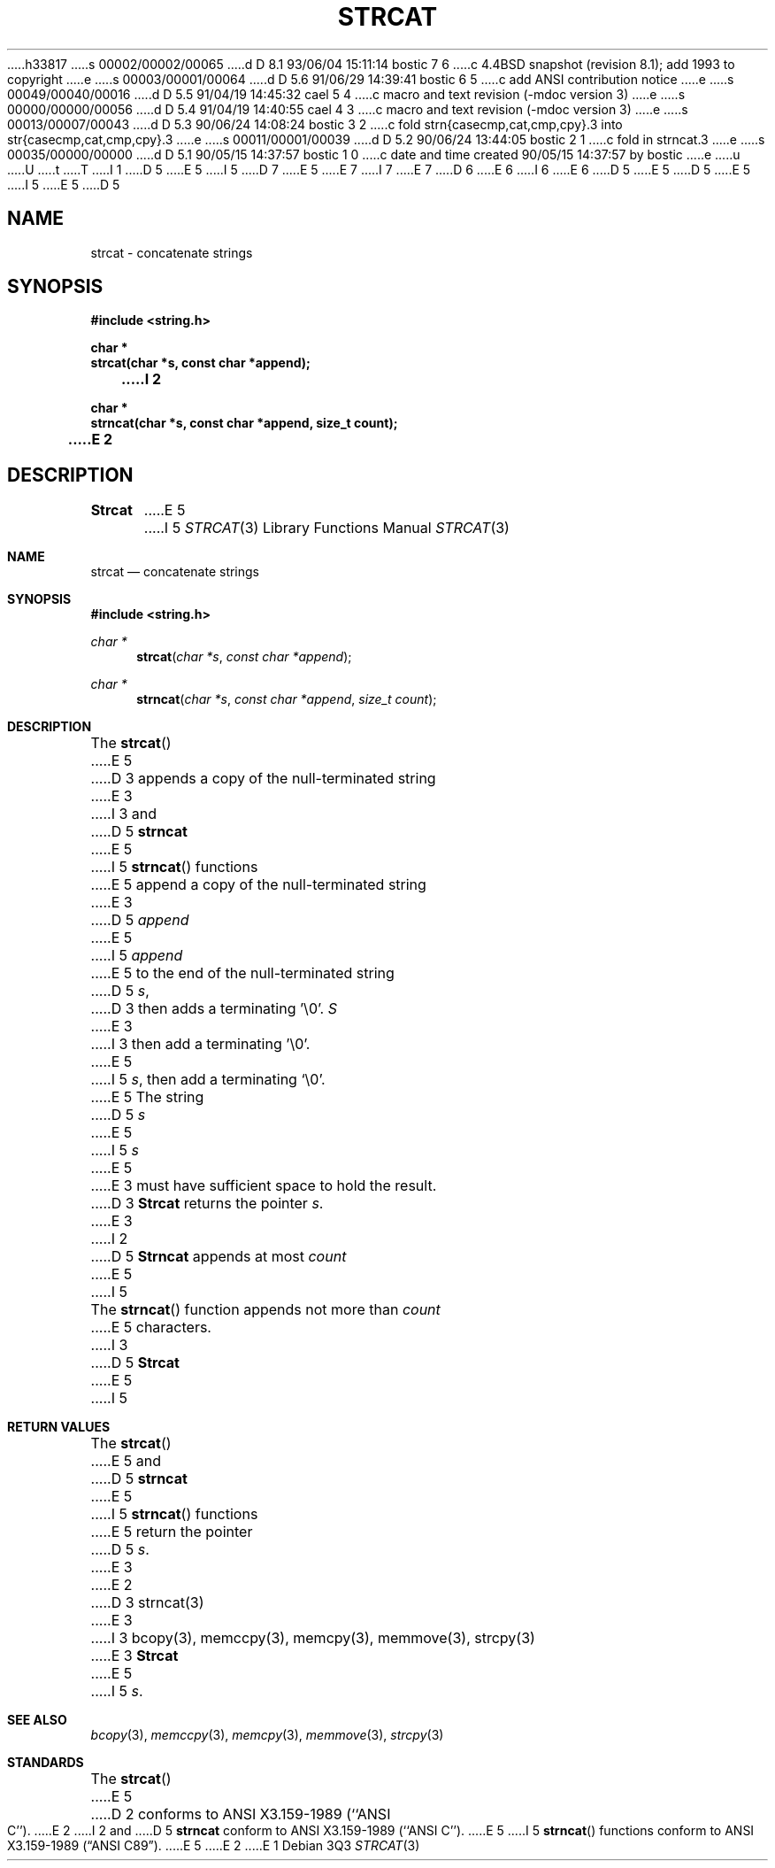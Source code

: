 h33817
s 00002/00002/00065
d D 8.1 93/06/04 15:11:14 bostic 7 6
c 4.4BSD snapshot (revision 8.1); add 1993 to copyright
e
s 00003/00001/00064
d D 5.6 91/06/29 14:39:41 bostic 6 5
c add ANSI contribution notice
e
s 00049/00040/00016
d D 5.5 91/04/19 14:45:32 cael 5 4
c macro and text revision (-mdoc version 3)
e
s 00000/00000/00056
d D 5.4 91/04/19 14:40:55 cael 4 3
c macro and text revision (-mdoc version 3)
e
s 00013/00007/00043
d D 5.3 90/06/24 14:08:24 bostic 3 2
c fold strn{casecmp,cat,cmp,cpy}.3 into str{casecmp,cat,cmp,cpy}.3
e
s 00011/00001/00039
d D 5.2 90/06/24 13:44:05 bostic 2 1
c fold in strncat.3
e
s 00035/00000/00000
d D 5.1 90/05/15 14:37:57 bostic 1 0
c date and time created 90/05/15 14:37:57 by bostic
e
u
U
t
T
I 1
D 5
.\" Copyright (c) 1990 The Regents of the University of California.
E 5
I 5
D 7
.\" Copyright (c) 1990, 1991 The Regents of the University of California.
E 5
.\" All rights reserved.
E 7
I 7
.\" Copyright (c) 1990, 1991, 1993
.\"	The Regents of the University of California.  All rights reserved.
E 7
.\"
.\" This code is derived from software contributed to Berkeley by
D 6
.\" Chris Torek.
E 6
I 6
.\" Chris Torek and the American National Standards Committee X3,
.\" on Information Processing Systems.
.\"
E 6
D 5
.\"
E 5
.\" %sccs.include.redist.man%
.\"
D 5
.\"	%W% (Berkeley) %G%
E 5
I 5
.\"     %W% (Berkeley) %G%
E 5
.\"
D 5
.TH STRCAT 3 "%Q%"
.UC 4
.SH NAME
strcat \- concatenate strings
.SH SYNOPSIS
.nf
.ft B
#include <string.h>

char *
strcat(char *s, const char *append);
I 2

char *
strncat(char *s, const char *append, size_t count);
E 2
.ft R
.fi
.SH DESCRIPTION
.B Strcat
E 5
I 5
.Dd %Q%
.Dt STRCAT 3
.Os
.Sh NAME
.Nm strcat
.Nd concatenate strings
.Sh SYNOPSIS
.Fd #include <string.h>
.Ft char *
.Fn strcat "char *s" "const char *append"
.Ft char *
.Fn strncat "char *s" "const char *append" "size_t count"
.Sh DESCRIPTION
The
.Fn strcat
E 5
D 3
appends a copy of the null-terminated string
E 3
I 3
and
D 5
.B strncat
E 5
I 5
.Fn strncat
functions
E 5
append a copy of the null-terminated string
E 3
D 5
.I append
E 5
I 5
.Fa append
E 5
to the end of the null-terminated string
D 5
.IR s ,
D 3
then adds a terminating '\e0'.
.I S
E 3
I 3
then add a terminating '\e0'.
E 5
I 5
.Fa s ,
then add a terminating
.Ql \e0 .
E 5
The string
D 5
.I s
E 5
I 5
.Fa s
E 5
E 3
must have sufficient space to hold the result.
D 3
.B Strcat
returns the pointer
.IR s .
E 3
I 2
D 5
.PP
.B Strncat
appends at most
.I count
E 5
I 5
.Pp
The
.Fn strncat
function
appends not more than
.Fa count
E 5
characters.
I 3
D 5
.PP
.B Strcat
E 5
I 5
.Sh RETURN VALUES
The
.Fn strcat
E 5
and
D 5
.B strncat
E 5
I 5
.Fn strncat
functions
E 5
return the pointer
D 5
.IR s .
E 3
E 2
.SH SEE ALSO
D 3
strncat(3)
E 3
I 3
bcopy(3), memccpy(3), memcpy(3), memmove(3), strcpy(3)
E 3
.SH STANDARDS
.B Strcat
E 5
I 5
.Fa s .
.Sh SEE ALSO
.Xr bcopy 3 ,
.Xr memccpy 3 ,
.Xr memcpy 3 ,
.Xr memmove 3 ,
.Xr strcpy 3
.Sh STANDARDS
The
.Fn strcat
E 5
D 2
conforms to ANSI X3.159-1989 (``ANSI C'').
E 2
I 2
and
D 5
.B strncat
conform to ANSI X3.159-1989 (``ANSI C'').
E 5
I 5
.Fn strncat
functions
conform to
.St -ansiC .
E 5
E 2
E 1

